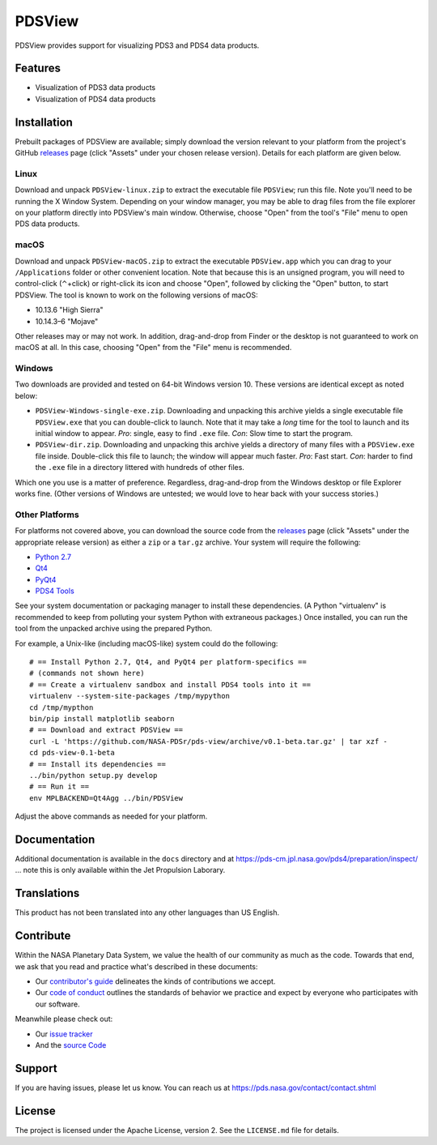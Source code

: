 =========
 PDSView
=========

PDSView provides support for visualizing PDS3 and PDS4 data products.


Features
========

• Visualization of PDS3 data products
• Visualization of PDS4 data products


Installation
============

Prebuilt packages of PDSView are available; simply download the version
relevant to your platform from the project's GitHub releases_ page (click
"Assets" under your chosen release version). Details for each platform are
given below.


Linux
-----

Download and unpack ``PDSView-linux.zip`` to extract the executable file
``PDSView``; run this file. Note you'll need to be running the X Window
System. Depending on your window manager, you may be able to drag files from
the file explorer on your platform directly into PDSView's main window.
Otherwise, choose "Open" from the tool's "File" menu to open PDS data
products.


macOS
-----

Download and unpack ``PDSView-macOS.zip`` to extract the executable
``PDSView.app`` which you can drag to your ``/Applications`` folder or other
convenient location. Note that because this is an unsigned program, you will
need to control-click (⌃+click) or right-click its icon and choose "Open",
followed by clicking the "Open" button, to start PDSView. The tool is known to
work on the following versions of macOS:

• 10.13.6 "High Sierra"
• 10.14.3–6 "Mojave"

Other releases may or may not work. In addition, drag-and-drop from Finder or
the desktop is not guaranteed to work on macOS at all. In this case, choosing
"Open" from the "File" menu is recommended.


Windows
-------

Two downloads are provided and tested on 64-bit Windows version 10. These
versions are identical except as noted below:

• ``PDSView-Windows-single-exe.zip``. Downloading and unpacking this archive
  yields a single executable file ``PDSView.exe`` that you can double-click to
  launch. Note that it may take a *long* time for the tool to launch and its
  initial window to appear. *Pro*: single, easy to find ``.exe`` file. *Con*:
  Slow time to start the program.
• ``PDSView-dir.zip``. Downloading and unpacking this archive yields a
  directory of many files with a ``PDSView.exe`` file inside. Double-click
  this file to launch; the window will appear much faster. *Pro*: Fast start.
  *Con*: harder to find the ``.exe`` file in a directory littered with
  hundreds of other files.

Which one you use is a matter of preference. Regardless, drag-and-drop from
the Windows desktop or file Explorer works fine. (Other versions of Windows
are untested; we would love to hear back with your success stories.)


Other Platforms
---------------

For platforms not covered above, you can download the source code from the
releases_ page (click "Assets" under the appropriate release version) as
either a ``zip`` or a ``tar.gz`` archive. Your system will require the
following:

• `Python 2.7`_
• Qt4_
• PyQt4_
• `PDS4 Tools`_

See your system documentation or packaging manager to install these
dependencies. (A Python "virtualenv" is recommended to keep from polluting
your system Python with extraneous packages.) Once installed, you can run the
tool from the unpacked archive using the prepared Python.

For example, a Unix-like (including macOS-like) system could do the following::

    # == Install Python 2.7, Qt4, and PyQt4 per platform-specifics ==
    # (commands not shown here)
    # == Create a virtualenv sandbox and install PDS4 tools into it ==
    virtualenv --system-site-packages /tmp/mypython
    cd /tmp/mypthon
    bin/pip install matplotlib seaborn
    # == Download and extract PDSView ==
    curl -L 'https://github.com/NASA-PDSr/pds-view/archive/v0.1-beta.tar.gz' | tar xzf -
    cd pds-view-0.1-beta
    # == Install its dependencies ==
    ../bin/python setup.py develop
    # == Run it ==
    env MPLBACKEND=Qt4Agg ../bin/PDSView

Adjust the above commands as needed for your platform.


Documentation
=============

Additional documentation is available in the ``docs`` directory and at
https://pds-cm.jpl.nasa.gov/pds4/preparation/inspect/ … note this is only
available within the Jet Propulsion Laborary.


Translations
============

This product has not been translated into any other languages than US English.


Contribute
==========

Within the NASA Planetary Data System, we value the health of our community as much as the code. Towards that end, we ask that you read and practice what's described in these documents:

• Our `contributor's guide`_ delineates the kinds of contributions we accept.
• Our `code of conduct`_ outlines the standards of behavior we practice and expect by everyone who participates with our software.

Meanwhile please check out:

• Our `issue tracker`_ 
• And the `source Code`_


Support
=======

If you are having issues, please let us know.  You can reach us at
https://pds.nasa.gov/contact/contact.shtml


License
=======

The project is licensed under the Apache License, version 2.  See the
``LICENSE.md`` file for details.


.. _`contributor's guide`: https://github.com/NASA-PDS/.github/blob/main/CONTRIBUTING.md
.. _`code of conduct`: https://github.com/NASA-PDS/.github/blob/main/CODE_OF_CONDUCT.md
.. _`issue tracker`: https://github.com/NASA-PDS/pds-view/issues
.. _`source code`: https://github.com/NASA-PDS/pds-view/
.. _releases: https://github.com/NASA-PDS/pds-view/releases
.. _`Python 2.7`: https://www.python.org/download/releases/2.7/
.. _qt4: https://www.qt.io/
.. _pyqt4: https://pypi.org/project/PyQt4/
.. _`PDS4 Tools`: https://pds.nasa.gov/tools/about/


